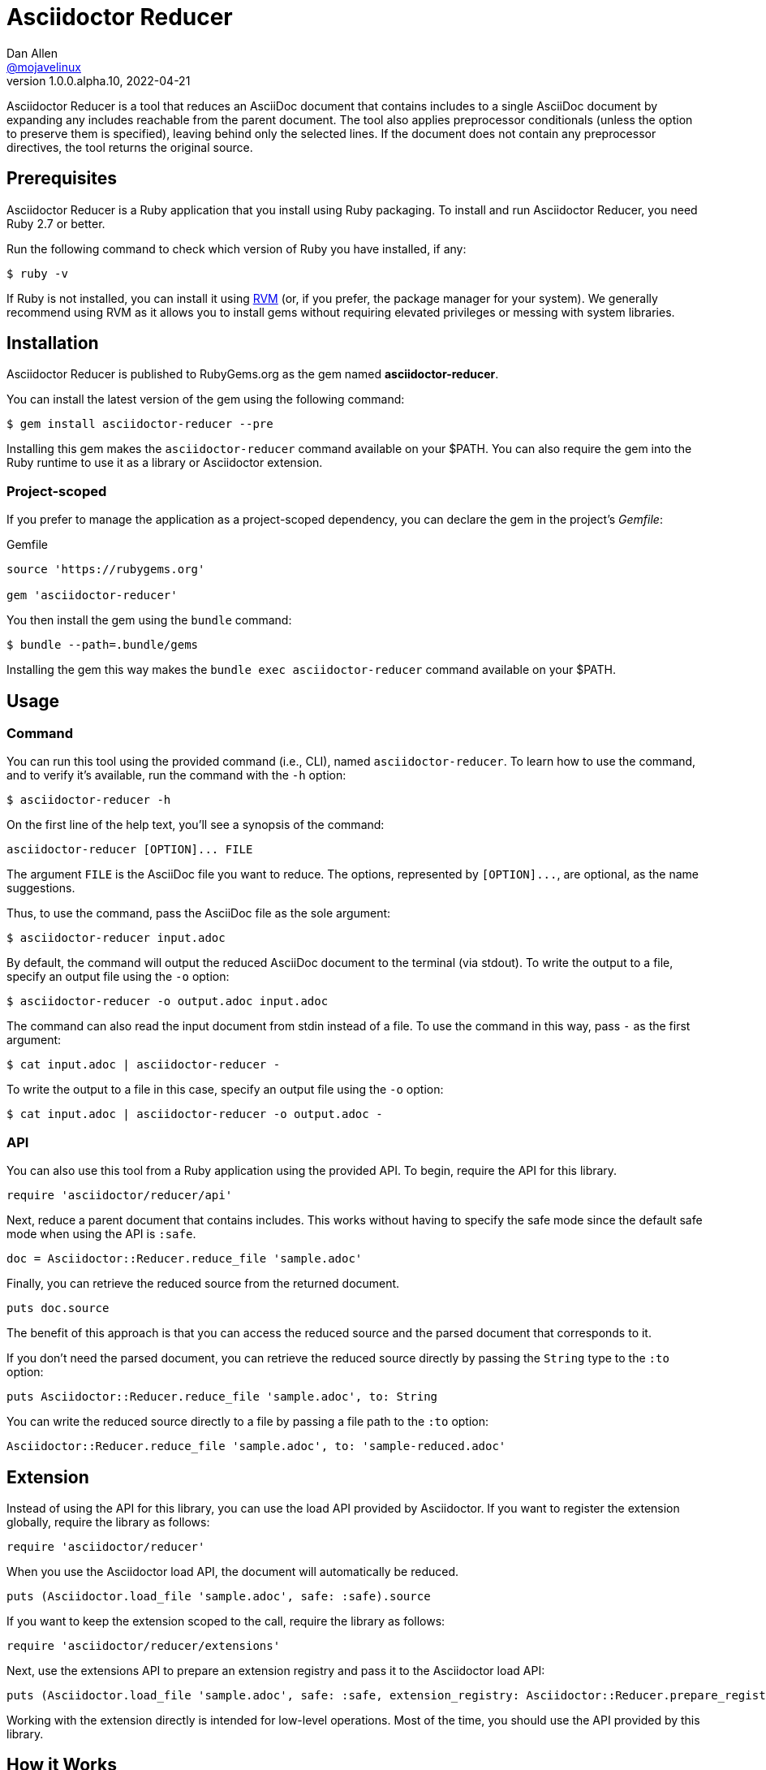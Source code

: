 = {project-name}
Dan Allen <https://github.com/mojavelinux[@mojavelinux]>
v1.0.0.alpha.10, 2022-04-21
:idprefix:
:idseparator: -
ifndef::env-github[:icons: font]
ifdef::env-github[]
:caution-caption: :fire:
:important-caption: :exclamation:
:note-caption: :paperclip:
:tip-caption: :bulb:
:warning-caption: :warning:
endif::[]
:project-name: Asciidoctor Reducer
:project-handle: asciidoctor-reducer
:url-rvm: https://rvm.io
:url-repo: https://github.com/asciidoctor/{project-handle}

{project-name} is a tool that reduces an AsciiDoc document that contains includes to a single AsciiDoc document by expanding any includes reachable from the parent document.
The tool also applies preprocessor conditionals (unless the option to preserve them is specified), leaving behind only the selected lines.
If the document does not contain any preprocessor directives, the tool returns the original source.

== Prerequisites

{project-name} is a Ruby application that you install using Ruby packaging.
To install and run {project-name}, you need Ruby 2.7 or better.

Run the following command to check which version of Ruby you have installed, if any:

 $ ruby -v

If Ruby is not installed, you can install it using {url-rvm}[RVM] (or, if you prefer, the package manager for your system).
We generally recommend using RVM as it allows you to install gems without requiring elevated privileges or messing with system libraries.

== Installation

{project-name} is published to RubyGems.org as the gem named *{project-handle}*.

You can install the latest version of the gem using the following command:

 $ gem install asciidoctor-reducer --pre

Installing this gem makes the `asciidoctor-reducer` command available on your $PATH.
You can also require the gem into the Ruby runtime to use it as a library or Asciidoctor extension.

=== Project-scoped

If you prefer to manage the application as a project-scoped dependency, you can declare the gem in the project's [.path]_Gemfile_:

.Gemfile
[,ruby]
----
source 'https://rubygems.org'

gem 'asciidoctor-reducer'
----

You then install the gem using the `bundle` command:

 $ bundle --path=.bundle/gems

Installing the gem this way makes the `bundle exec asciidoctor-reducer` command available on your $PATH.

== Usage

=== Command

You can run this tool using the provided command (i.e., CLI), named `asciidoctor-reducer`.
To learn how to use the command, and to verify it's available, run the command with the `-h` option:

 $ asciidoctor-reducer -h

On the first line of the help text, you'll see a synopsis of the command:

....
asciidoctor-reducer [OPTION]... FILE
....

The argument `FILE` is the AsciiDoc file you want to reduce.
The options, represented by `+[OPTION]...+`, are optional, as the name suggestions.

Thus, to use the command, pass the AsciiDoc file as the sole argument:

 $ asciidoctor-reducer input.adoc

By default, the command will output the reduced AsciiDoc document to the terminal (via stdout).
To write the output to a file, specify an output file using the `-o` option:

 $ asciidoctor-reducer -o output.adoc input.adoc

The command can also read the input document from stdin instead of a file.
To use the command in this way, pass `-` as the first argument:

 $ cat input.adoc | asciidoctor-reducer -

To write the output to a file in this case, specify an output file using the `-o` option:

 $ cat input.adoc | asciidoctor-reducer -o output.adoc -

=== API

You can also use this tool from a Ruby application using the provided API.
To begin, require the API for this library.

[,ruby]
----
require 'asciidoctor/reducer/api'
----

Next, reduce a parent document that contains includes.
This works without having to specify the safe mode since the default safe mode when using the API is `:safe`.

[,ruby]
----
doc = Asciidoctor::Reducer.reduce_file 'sample.adoc'
----

Finally, you can retrieve the reduced source from the returned document.

[,ruby]
----
puts doc.source
----

The benefit of this approach is that you can access the reduced source and the parsed document that corresponds to it.

If you don't need the parsed document, you can retrieve the reduced source directly by passing the `String` type to the `:to` option:

[,ruby]
----
puts Asciidoctor::Reducer.reduce_file 'sample.adoc', to: String
----

You can write the reduced source directly to a file by passing a file path to the `:to` option:

[,ruby]
----
Asciidoctor::Reducer.reduce_file 'sample.adoc', to: 'sample-reduced.adoc'
----

== Extension

Instead of using the API for this library, you can use the load API provided by Asciidoctor.
If you want to register the extension globally, require the library as follows:

[,ruby]
----
require 'asciidoctor/reducer'
----

When you use the Asciidoctor load API, the document will automatically be reduced.

[,ruby]
----
puts (Asciidoctor.load_file 'sample.adoc', safe: :safe).source
----

If you want to keep the extension scoped to the call, require the library as follows:

[,ruby]
----
require 'asciidoctor/reducer/extensions'
----

Next, use the extensions API to prepare an extension registry and pass it to the Asciidoctor load API:

[,ruby]
----
puts (Asciidoctor.load_file 'sample.adoc', safe: :safe, extension_registry: Asciidoctor::Reducer.prepare_registry).source
----

Working with the extension directly is intended for low-level operations.
Most of the time, you should use the API provided by this library.

== How it Works

{project-name} uses a collection of Asciidoctor extensions to rebuild the AsciiDoc source as a single document.
Top-level include files in the input AsciiDoc document are resolved relative to current working directory.

It starts by using a preprocessor extension to enhance the PreprocessorReader class to be notified each time an include is entered (pushed) or exited (popped).
When an include directive is encountered, the enhanced reader stores the resolved lines and location of the include directive, thus keeping track of where those lines should be inserted in the original source.
This information is stored as a stack, where each successive entry contains lines to be inserted into a parent entry.
The enhanced reader also stores the location of preprocessor conditionals and whether the lines they enclose should be kept or dropped.

The reducer then uses a tree processor extension to fold the include stack into a single sequence of lines.
It does so by working from the end of the stack and inserting the lines into the parent until the stack has been flattened.
As it goes, it also removes lines that have been excluded by the preprocessor conditionals as well as the directive lines themselves (unless the option to preserve conditionals has been specified).

Finally, it loads the document again and returns it.
The reduced source is available on the reconstructed document (via `Document#source` or `Document#source_lines`).

=== Impact on Extensions

If the sourcemap is enabled, and the reducer finds lines to replace or filter, the reducer will load the document again using `Asciidoctor.load`.
This step is necessary to synchronize the sourcemap with the reduced source.
This call will cause extensions that run during the load phase to be invoked again.
An extension can check for this secondary load by checking for the `:reduced` option in the `Document#options` hash.
If this option is set (the value of which will be `true`), then Asciidoctor is loading the reduced document.

== Include Mapper (Experimental)

One of the challenges of reducing a document is that interdocument xrefs that rely on the includes being registered in the document catalog no longer work.
That's because when the reduced document is converted, it has no includes and thus all interdocument xrefs are colocated in the same source file.
To work around this shortcoming, {project-name} provides a utility extension named the include mapper that will carry over the includes in the document catalog to the reduced document so they can be imported during conversion.

CAUTION: The include mapper is experimental and thus subject to change.

To use the include mapper when using the CLI to reduce the document, require it using the `-r` option as follows:

 $ asciidoctor-reducer -r asciidoctor/reducer/include_mapper -o input-reduced.adoc input.adoc

To use the include mapper when converting the reduced document, again require it using the `-r` option as follows:

 $ asciidoctor -r asciidoctor/reducer/include_mapper input-reduced.adoc

To use the include mapper when using the API, first require the extension:

[,ruby]
----
require 'asciidocotor/reducer/include_mapper/extension'
----

You then need to register the extension when reducing the document:

[,ruby]
----
Asciidoctor::Reducer.reduce_file 'sample.adoc', to: 'sample-reduced.adoc', extensions: proc {
  next if document.options[:reduced]
  tree_processor Asciidoctor::Reducer::IncludeMapper
}
----

Then register it again when converting the reduced document:

[,ruby]
----
Asciidoctor.convert_file 'sample-reduced.adoc', safe: :safe, extensions: proc {
  tree_processor Asciidoctor::Reducer::IncludeMapper
}
----

You can also register the extension globally:

[,ruby]
----
require 'asciidocotor/reducer/include_mapper'
----

In this case, you don't have to pass it to the API explicitly.

=== How it Works

The include mapper works by adding a magic comment to the bottom of the reduced file.
Here's an example of that comment:

[,asciidoc]
----
//# includes=chapters/chapter-a,chapters/chapter-b
----

When a document that contains the magic comment is converted, the include mapper reads the comma-separated paths in the value and loads them into the includes table of the document catalog.

== Development

Follow the instructions below to learn how to help develop the project or test-drive the development version.

=== Retrieve the source code

Copy the {url-repo}[GitHub repository URL] and pass it to the `git clone` command:

[subs=attributes+]
 $ git clone {url-repo}

Next, switch to the project directory:

[subs=attributes+]
 $ cd {project-handle}

=== Install the dependencies

The dependencies needed to use {project-name} are defined in the [.path]_Gemfile_ at the root of the project.
You'll use Bundler to install these dependencies.

Use the `bundle` command to install the project dependencies under the project directory:

 $ bundle --path=.bundle/gems

You must invoke `bundle` from the project's root directory so it can locate the [.path]_Gemfile_.

=== Run the tests

The test suite is located in the [.path]_spec_ directory.
The tests are based on RSpec.

==== Run all tests

You can run all of the tests using Rake:

 $ bundle exec spec

For more fine-grained control, you can also run the tests directly using RSpec:

 $ bundle exec rspec

To run all tests in a single spec, point RSpec at the spec file:

 $ bundle exec rspec spec/reducer_spec.rb

==== Run specific tests

If you only want to run a single test, or a group of tests, you can do so by tagging the test cases, then filtering the test run using that tag.

Start by adding the `only` tag to one or more specifications:

[source,ruby]
----
it 'should do something new', only: true do
  expect(true).to be true
end
----

Next, run RSpec with the `only` flag enabled:

 $ bundle exec rspec -t only

RSpec will only run the specifications that contain this flag.

You can also filter tests by keyword.
Let's assume we want to run all the tests that have `leveloffset` in the description.
Run RSpec with the example filter:

 $ bundle exec rspec -e leveloffset

RSpec will only run the specifications that have a description containing the text `leveloffset`.

=== Generate code coverage

To generate a code coverage report when running tests using simplecov, set the `COVERAGE` environment variable as follows when running the tests:

 $ COVERAGE=deep bundle exec rake

You'll see a total coverage score, a detailed coverage report, and a link to HTML report in the output.
The HTML report helps you understand which lines and branches were missed, if any.

=== Run the development version

When running the `asciidoctor-reducer` command from source, you must prefix the command with `bundle exec`:

[subs=attributes+]
 $ bundle exec asciidoctor-reducer sample.adoc

To avoid having to do this, or to make the `asciidoctor-reducer` command available from anywhere, you need to build the development gem and install it.

== Copyright and License

Copyright (C) 2021-present Dan Allen.
Use of this software is granted under the terms of the MIT License.

See the link:LICENSE[LICENSE] for the full license text.

== Trademarks

AsciiDoc(R) and AsciiDoc Language(TM) are trademarks of the Eclipse Foundation, Inc.
